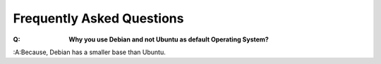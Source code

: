 ==========================
Frequently Asked Questions
==========================

:Q: **Why you use Debian and not Ubuntu as default Operating System?**
:A:Because, Debian has a smaller base than Ubuntu.


